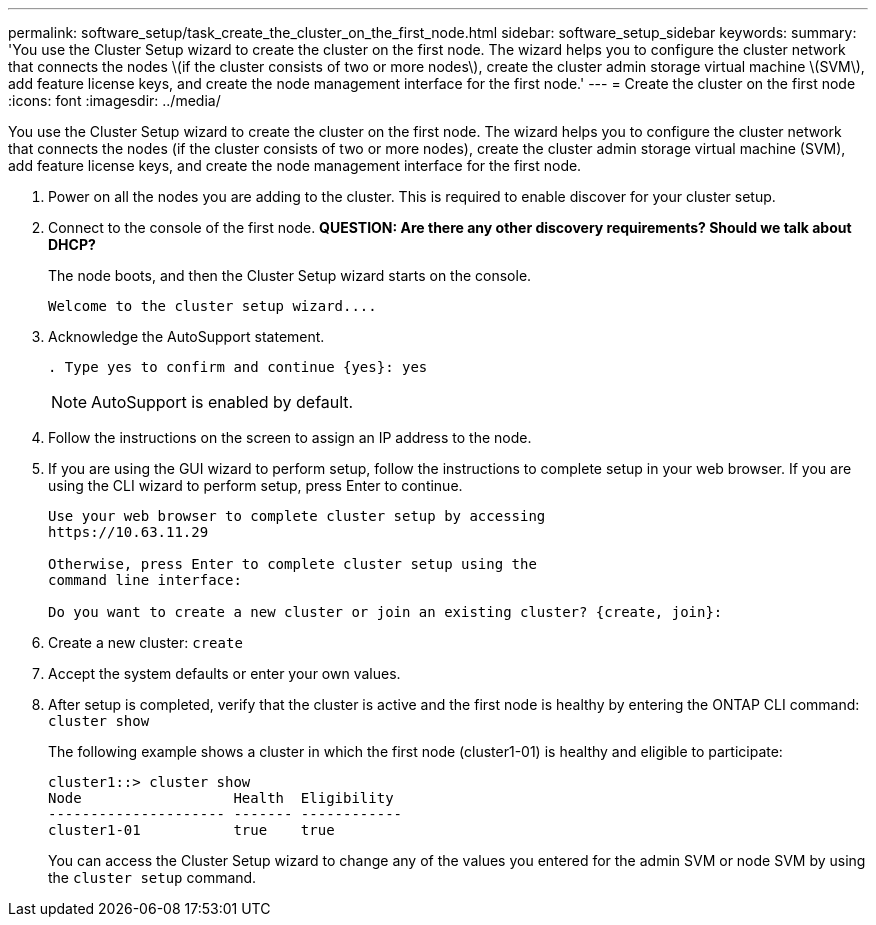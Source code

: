 ---
permalink: software_setup/task_create_the_cluster_on_the_first_node.html
sidebar: software_setup_sidebar
keywords:
summary: 'You use the Cluster Setup wizard to create the cluster on the first node. The wizard helps you to configure the cluster network that connects the nodes \(if the cluster consists of two or more nodes\), create the cluster admin storage virtual machine \(SVM\), add feature license keys, and create the node management interface for the first node.'
---
= Create the cluster on the first node
:icons: font
:imagesdir: ../media/

[.lead]
You use the Cluster Setup wizard to create the cluster on the first node. The wizard helps you to configure the cluster network that connects the nodes (if the cluster consists of two or more nodes), create the cluster admin storage virtual machine (SVM), add feature license keys, and create the node management interface for the first node.

. Power on all the nodes you are adding to the cluster. This is required to enable discover for your cluster setup. 
. Connect to the console of the first node. *QUESTION: Are there any other discovery requirements? Should we talk about DHCP?*
+
The node boots, and then the Cluster Setup wizard starts on the console.
+
----
Welcome to the cluster setup wizard....
----

. Acknowledge the AutoSupport statement.
+
----
. Type yes to confirm and continue {yes}: yes
----
+
NOTE: AutoSupport is enabled by default.

. Follow the instructions on the screen to assign an IP address to the node.


. If you are using the GUI wizard to perform setup, follow the instructions to complete setup in your web browser. If you are using the CLI wizard to perform setup, press Enter to continue.
+
----
Use your web browser to complete cluster setup by accessing
https://10.63.11.29

Otherwise, press Enter to complete cluster setup using the
command line interface:

Do you want to create a new cluster or join an existing cluster? {create, join}:
----

. Create a new cluster: `create`
. Accept the system defaults or enter your own values.
. After setup is completed, verify that the cluster is active and the first node is healthy by entering the ONTAP CLI command: `cluster show`
+
The following example shows a cluster in which the first node (cluster1-01) is healthy and eligible to participate:
+
----
cluster1::> cluster show
Node                  Health  Eligibility
--------------------- ------- ------------
cluster1-01           true    true
----
+
You can access the Cluster Setup wizard to change any of the values you entered for the admin SVM or node SVM by using the `cluster setup` command.
